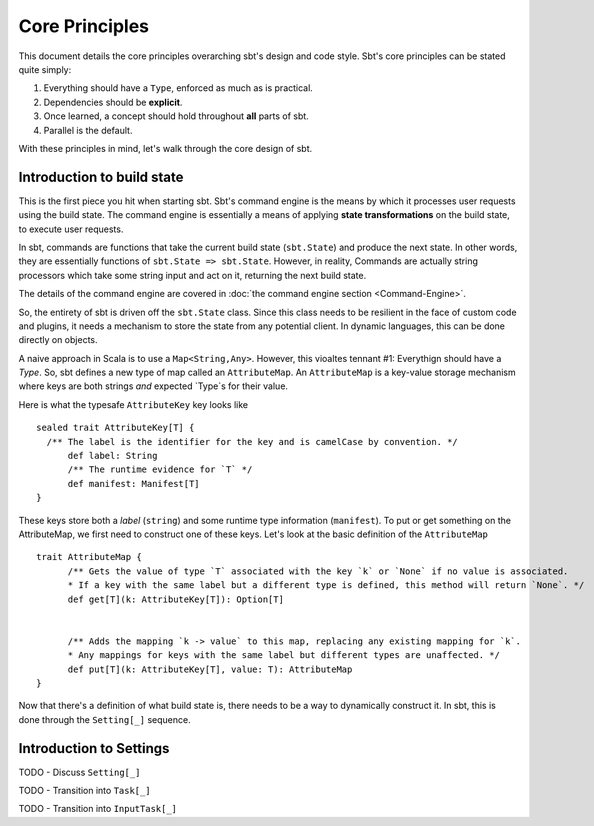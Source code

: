 =================
 Core Principles
=================

This document details the core principles overarching sbt's design and code style.   Sbt's core principles can
be stated quite simply:

1. Everything should have a ``Type``, enforced as much as is practical.
2. Dependencies should be **explicit**.
3. Once learned, a concept should hold throughout **all** parts of sbt.
4. Parallel is the default.

With these principles in mind, let's walk through the core design of sbt.


Introduction to build state
===========================
This is the first piece you hit when starting sbt.  Sbt's command engine is the means by which
it processes user requests using the build state.  The command engine is essentially a means of applying
**state transformations** on the build state, to execute user requests.

In sbt, commands are functions that take the current build state (``sbt.State``) and produce the next state.  In
other words, they are essentially functions of ``sbt.State => sbt.State``.   However, in reality, Commands are
actually string processors which take some string input and act on it, returning the next build state.

The details of the command engine are covered in :doc:`the command engine section <Command-Engine>`.

So, the entirety of sbt is driven off the ``sbt.State`` class.   Since this class needs to be resilient in the
face of custom code and plugins, it needs a mechanism to store the state from any potential client.   In
dynamic languages, this can be done directly on objects.   

A naive approach in Scala is to use a ``Map<String,Any>``.  However, this vioaltes tennant #1: Everythign should have a `Type`.
So, sbt defines a new type of map called an ``AttributeMap``.   An ``AttributeMap`` is a key-value storage mechanism where
keys are both strings *and* expected `Type`s for their value.  

Here is what the typesafe ``AttributeKey`` key looks like ::

  sealed trait AttributeKey[T] {
    /** The label is the identifier for the key and is camelCase by convention. */
	def label: String
	/** The runtime evidence for `T` */
	def manifest: Manifest[T]
  }

These keys store both a `label` (``string``) and some runtime type information (``manifest``).  To put or get something on
the AttributeMap, we first need to construct one of these keys.  Let's look at the basic definition of the ``AttributeMap`` ::

  trait AttributeMap {
	/** Gets the value of type `T` associated with the key `k` or `None` if no value is associated. 
	* If a key with the same label but a different type is defined, this method will return `None`. */
	def get[T](k: AttributeKey[T]): Option[T]

	
	/** Adds the mapping `k -> value` to this map, replacing any existing mapping for `k`.
	* Any mappings for keys with the same label but different types are unaffected. */
	def put[T](k: AttributeKey[T], value: T): AttributeMap
  }


Now that there's a definition of what build state is, there needs to be a way to dynamically construct it.  In sbt, this is
done through the ``Setting[_]`` sequence.

Introduction to Settings
========================

TODO - Discuss ``Setting[_]``

TODO - Transition into ``Task[_]``

TODO - Transition into ``InputTask[_]``